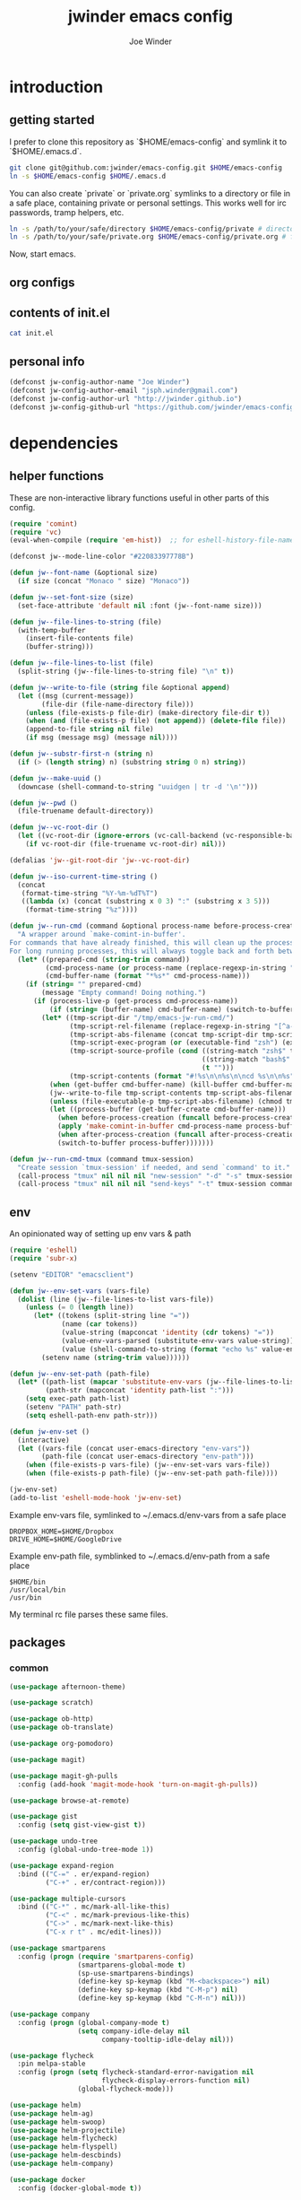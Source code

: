 * introduction
** getting started

I prefer to clone this repository as `$HOME/emacs-config` and symlink it to `$HOME/.emacs.d`.
#+BEGIN_SRC sh :tangle no
git clone git@github.com:jwinder/emacs-config.git $HOME/emacs-config
ln -s $HOME/emacs-config $HOME/.emacs.d
#+END_SRC

You can also create `private` or `private.org` symlinks to a directory or file in a safe place, containing private or personal settings. This works well for irc passwords, tramp helpers, etc.
#+BEGIN_SRC sh :tangle no
ln -s /path/to/your/safe/directory $HOME/emacs-config/private # directory of elisp files
ln -s /path/to/your/safe/private.org $HOME/emacs-config/private.org # file containing elisp segments
#+END_SRC

Now, start emacs.
** org configs

#+TITLE: jwinder emacs config

#+AUTHOR: Joe Winder
#+EMAIL: jsph.winder@gmail.com

#+LANGUAGE: en

#+SEQ_TODO: todo doing | done cancelled

** contents of init.el

#+BEGIN_SRC sh :tangle no :results code
cat init.el
#+END_SRC

** personal info

#+BEGIN_SRC emacs-lisp
(defconst jw-config-author-name "Joe Winder")
(defconst jw-config-author-email "jsph.winder@gmail.com")
(defconst jw-config-author-url "http://jwinder.github.io")
(defconst jw-config-github-url "https://github.com/jwinder/emacs-config")
#+END_SRC

* dependencies
** helper functions

These are non-interactive library functions useful in other parts of this config.
#+BEGIN_SRC emacs-lisp
(require 'comint)
(require 'vc)
(eval-when-compile (require 'em-hist))  ;; for eshell-history-file-name

(defconst jw--mode-line-color "#22083397778B")

(defun jw--font-name (&optional size)
  (if size (concat "Monaco " size) "Monaco"))

(defun jw--set-font-size (size)
  (set-face-attribute 'default nil :font (jw--font-name size)))

(defun jw--file-lines-to-string (file)
  (with-temp-buffer
    (insert-file-contents file)
    (buffer-string)))

(defun jw--file-lines-to-list (file)
  (split-string (jw--file-lines-to-string file) "\n" t))

(defun jw--write-to-file (string file &optional append)
  (let ((msg (current-message))
        (file-dir (file-name-directory file)))
    (unless (file-exists-p file-dir) (make-directory file-dir t))
    (when (and (file-exists-p file) (not append)) (delete-file file))
    (append-to-file string nil file)
    (if msg (message msg) (message nil))))

(defun jw--substr-first-n (string n)
  (if (> (length string) n) (substring string 0 n) string))

(defun jw--make-uuid ()
  (downcase (shell-command-to-string "uuidgen | tr -d '\n'")))

(defun jw--pwd ()
  (file-truename default-directory))

(defun jw--vc-root-dir ()
  (let ((vc-root-dir (ignore-errors (vc-call-backend (vc-responsible-backend (jw--pwd)) 'root (jw--pwd)))))
    (if vc-root-dir (file-truename vc-root-dir) nil)))

(defalias 'jw--git-root-dir 'jw--vc-root-dir)

(defun jw--iso-current-time-string ()
  (concat
   (format-time-string "%Y-%m-%dT%T")
   ((lambda (x) (concat (substring x 0 3) ":" (substring x 3 5)))
    (format-time-string "%z"))))

(defun jw--run-cmd (command &optional process-name before-process-creation after-process-creation)
  "A wrapper around `make-comint-in-buffer'.
For commands that have already finished, this will clean up the process buffer and re-run the command.
For long running processes, this will always toggle back and forth between the process buffer and the other buffer as long as the process is alive."
  (let* ((prepared-cmd (string-trim command))
         (cmd-process-name (or process-name (replace-regexp-in-string "[ \t\n\r]+" " " (jw--substr-first-n prepared-cmd 100))))
         (cmd-buffer-name (format "*%s*" cmd-process-name)))
    (if (string= "" prepared-cmd)
        (message "Empty command! Doing nothing.")
      (if (process-live-p (get-process cmd-process-name))
          (if (string= (buffer-name) cmd-buffer-name) (switch-to-buffer (other-buffer)) (switch-to-buffer cmd-buffer-name))
        (let* ((tmp-script-dir "/tmp/emacs-jw-run-cmd/")
               (tmp-script-rel-filename (replace-regexp-in-string "[^a-zA-Z0-9]+" "-" cmd-process-name))
               (tmp-script-abs-filename (concat tmp-script-dir tmp-script-rel-filename))
               (tmp-script-exec-program (or (executable-find "zsh") (executable-find "bash") (executable-find "sh")))
               (tmp-script-source-profile (cond ((string-match "zsh$" tmp-script-exec-program) "source $HOME/.zshrc")
                                                ((string-match "bash$" tmp-script-exec-program) "source $HOME/.bashrc")
                                                (t "")))
               (tmp-script-contents (format "#!%s\n\n%s\n\ncd %s\n\n%s" tmp-script-exec-program tmp-script-source-profile (jw--pwd) prepared-cmd)))
          (when (get-buffer cmd-buffer-name) (kill-buffer cmd-buffer-name))
          (jw--write-to-file tmp-script-contents tmp-script-abs-filename)
          (unless (file-executable-p tmp-script-abs-filename) (chmod tmp-script-abs-filename #o744))
          (let ((process-buffer (get-buffer-create cmd-buffer-name)))
            (when before-process-creation (funcall before-process-creation))
            (apply 'make-comint-in-buffer cmd-process-name process-buffer tmp-script-abs-filename nil nil)
            (when after-process-creation (funcall after-process-creation))
            (switch-to-buffer process-buffer)))))))

(defun jw--run-cmd-tmux (command tmux-session)
  "Create session `tmux-session' if needed, and send `command' to it."
  (call-process "tmux" nil nil nil "new-session" "-d" "-s" tmux-session) ;; this does nothing if the session already exists
  (call-process "tmux" nil nil nil "send-keys" "-t" tmux-session command "C-m"))
#+END_SRC

** env

An opinionated way of setting up env vars & path
#+BEGIN_SRC emacs-lisp
(require 'eshell)
(require 'subr-x)

(setenv "EDITOR" "emacsclient")

(defun jw--env-set-vars (vars-file)
  (dolist (line (jw--file-lines-to-list vars-file))
    (unless (= 0 (length line))
      (let* ((tokens (split-string line "="))
             (name (car tokens))
             (value-string (mapconcat 'identity (cdr tokens) "="))
             (value-env-vars-parsed (substitute-env-vars value-string)) ;; parse lines containing env vars
             (value (shell-command-to-string (format "echo %s" value-env-vars-parsed)))) ;; parse shell commands in lines
        (setenv name (string-trim value))))))

(defun jw--env-set-path (path-file)
  (let* ((path-list (mapcar 'substitute-env-vars (jw--file-lines-to-list path-file)))
         (path-str (mapconcat 'identity path-list ":")))
    (setq exec-path path-list)
    (setenv "PATH" path-str)
    (setq eshell-path-env path-str)))

(defun jw-env-set ()
  (interactive)
  (let ((vars-file (concat user-emacs-directory "env-vars"))
        (path-file (concat user-emacs-directory "env-path")))
    (when (file-exists-p vars-file) (jw--env-set-vars vars-file))
    (when (file-exists-p path-file) (jw--env-set-path path-file))))

(jw-env-set)
(add-to-list 'eshell-mode-hook 'jw-env-set)
#+END_SRC

Example env-vars file, symlinked to ~/.emacs.d/env-vars from a safe place
#+BEGIN_EXAMPLE
DROPBOX_HOME=$HOME/Dropbox
DRIVE_HOME=$HOME/GoogleDrive
#+END_EXAMPLE

Example env-path file, symblinked to ~/.emacs.d/env-path from a safe place
#+BEGIN_EXAMPLE
$HOME/bin
/usr/local/bin
/usr/bin
#+END_EXAMPLE


My terminal rc file parses these same files.

** packages
*** common

#+BEGIN_SRC emacs-lisp
(use-package afternoon-theme)

(use-package scratch)

(use-package ob-http)
(use-package ob-translate)

(use-package org-pomodoro)

(use-package magit)

(use-package magit-gh-pulls
  :config (add-hook 'magit-mode-hook 'turn-on-magit-gh-pulls))

(use-package browse-at-remote)

(use-package gist
  :config (setq gist-view-gist t))

(use-package undo-tree
  :config (global-undo-tree-mode 1))

(use-package expand-region
  :bind (("C-=" . er/expand-region)
         ("C-+" . er/contract-region)))

(use-package multiple-cursors
  :bind (("C-*" . mc/mark-all-like-this)
         ("C-<" . mc/mark-previous-like-this)
         ("C->" . mc/mark-next-like-this)
         ("C-x r t" . mc/edit-lines)))

(use-package smartparens
  :config (progn (require 'smartparens-config)
                 (smartparens-global-mode t)
                 (sp-use-smartparens-bindings)
                 (define-key sp-keymap (kbd "M-<backspace>") nil)
                 (define-key sp-keymap (kbd "C-M-p") nil)
                 (define-key sp-keymap (kbd "C-M-n") nil)))

(use-package company
  :config (progn (global-company-mode t)
                 (setq company-idle-delay nil
                       company-tooltip-idle-delay nil)))

(use-package flycheck
  :pin melpa-stable
  :config (progn (setq flycheck-standard-error-navigation nil
                       flycheck-display-errors-function nil)
                 (global-flycheck-mode)))

(use-package helm)
(use-package helm-ag)
(use-package helm-swoop)
(use-package helm-projectile)
(use-package helm-flycheck)
(use-package helm-flyspell)
(use-package helm-descbinds)
(use-package helm-company)

(use-package docker
  :config (docker-global-mode t))
#+END_SRC

*** languages

#+BEGIN_SRC emacs-lisp
(use-package yaml-mode)

(use-package markdown-mode)

(use-package dockerfile-mode)

(use-package scala-mode
  :mode (("\\.scala$" . scala-mode)
         ("\\.sbt$" . scala-mode))
  :config (progn (setq scala-indent:align-forms t
                       scala-indent:align-parameters t)))

(use-package sbt-mode)

(use-package ensime
  :pin melpa-stable
  :config (progn (setq ensime-use-helm t)
                 (add-hook 'scala-mode-hook 'ensime-scala-mode-hook)
                 (advice-add 'ensime-sbt-test-dwim
                             :around '(lambda (original-function &rest args)
                                        (let* ((original-command (car args))
                                               (only-zzz-str (if current-prefix-arg " -- ex zzz " ""))
                                               (command (concat original-command only-zzz-str)))
                                          (apply original-function (cons command (cdr args))))))))

(use-package ruby-mode
  :mode (("Gemfile$" . ruby-mode)
         ("Rakefile$" . ruby-mode)
         ("Vagrantfile$" . ruby-mode)
         ("Berksfile$" . ruby-mode)))

(use-package inf-ruby)

(use-package go-mode
  :config (add-hook 'before-save-hook 'gofmt-before-save))

(use-package haskell-mode
  :config (add-hook 'haskell-mode-hook 'turn-on-haskell-indent))

(use-package coffee-mode
  :config (setq coffee-tab-width 2))

(use-package terraform-mode
  :mode ("\\.tfstate$" . js-mode))

(use-package protobuf-mode)

(use-package groovy-mode
  :mode ("Jenkinsfile$" . groovy-mode))

(use-package markdown-mode
  :mode (("\\.md$" . gfm-mode)
         ("\\.markdown$" . gfm-mode)))
#+END_SRC

* customization
** style

#+BEGIN_SRC emacs-lisp
(tool-bar-mode -1)
(menu-bar-mode -1)
(scroll-bar-mode -1)

(load-theme 'afternoon t)
(set-cursor-color "dark grey")
(set-background-color "black")
(set-face-background 'fringe nil)

(jw--set-font-size "14")

(set-face-attribute 'mode-line nil :font (jw--font-name "14") :background jw--mode-line-color :foreground "#7db5d6" :box '(:style released-button))
(set-face-attribute 'mode-line-inactive nil :background "#263238" :foreground "gray" :box '(:style released-button))
(set-face-attribute 'mode-line-buffer-id nil :foreground "white")
(set-face-attribute 'mode-line-highlight nil :foreground "#7db5d6")
(set-face-attribute 'header-line nil :background "#005858" :foreground "white")

(setq-default mode-line-format '(" ✔ " mode-line-buffer-identification " " mode-line-misc-info))

(custom-set-faces '(eshell-prompt ((nil (:foreground "#d68f7d")))))

(setq inhibit-startup-message t
      initial-scratch-message ""
      initial-major-mode 'org-mode)

(add-hook 'minibuffer-setup-hook '(lambda ()
                                    (set (make-local-variable 'face-remapping-alist) '((default :height 1.3)))))
#+END_SRC

** settings

#+BEGIN_SRC emacs-lisp
(setq custom-file (concat user-emacs-directory "custom.el"))
(load custom-file 'noerror)

(ansi-color-for-comint-mode-on)

(fset 'yes-or-no-p 'y-or-n-p)

(setq create-lockfiles nil)

(setq save-silently t)

(setq suggest-key-bindings nil)

(setq kill-whole-line t)

(global-auto-revert-mode 1)

(setq global-auto-revert-non-file-buffers t
      auto-revert-verbose nil)

(setq-default indent-tabs-mode nil)

(setq tab-width 2)

(delete-selection-mode t)

(winner-mode t)

(global-subword-mode t)

(setq default-major-mode 'text-mode)

(put 'dired-find-alternate-file 'disabled nil)

(setq wdired-allow-to-change-permissions 'advanced)

(setq dired-listing-switches "-alh")

(add-hook 'after-save-hook 'executable-make-buffer-file-executable-if-script-p)

(add-hook 'before-save-hook 'delete-trailing-whitespace)

(add-hook 'next-error-hook 'delete-other-windows)

(setq uniquify-buffer-name-style 'forward)

(setq ring-bell-function 'ignore)

(setq enable-recursive-minibuffers t)

(add-to-list 'auto-mode-alist '("\\.scss$" . css-mode))

(add-hook 'text-mode-hook 'flyspell-mode)

(add-hook 'prog-mode-hook 'hs-minor-mode)

(setq ediff-window-setup-function 'ediff-setup-windows-plain)

(put 'narrow-to-region 'disabled nil)

(setq user-auto-save-directory (concat user-emacs-directory "auto-saves/"))
(unless (file-exists-p user-auto-save-directory) (make-directory user-auto-save-directory)) ;; auto-save won't create directories
(setq auto-save-file-name-transforms `((".*" ,user-auto-save-directory t)))

(setq undo-tree-auto-save-history t)

(add-to-list 'undo-tree-history-directory-alist `("" . ,(concat user-emacs-directory "undo-tree")))

(setq user-backup-directory (concat user-emacs-directory "backups/"))
(unless (file-exists-p user-backup-directory) (make-directory user-backup-directory))

(setq version-control t
      vc-make-backup-files t
      kept-new-versions 10
      kept-old-versions 0
      backup-by-copying t ;; deep copy of symlinks
      delete-old-versions t)

(setq backup-directory-alist `(("." . ,user-backup-directory)))

(when (eq system-type 'gnu/linux)
  (setq interprogram-paste-function 'x-cut-buffer-or-selection-value
        browse-url-browser-function 'browse-url-generic
        browse-url-generic-program "google-chrome"
        ack-executable "ack-grep"))

(when (eq system-type 'darwin)
  (setq ns-command-modifier 'meta
        interprogram-paste-function 'x-selection-value
        browse-url-browser-function 'browse-url-default-macosx-browser
        ispell-program-name "aspell"))
#+END_SRC

** functions
*** common

#+BEGIN_SRC emacs-lisp
(defalias 'qrr 'query-replace-regexp)
(defalias 'filter-lines 'keep-lines)
(defalias 'filter-out-lines 'flush-lines)
(defalias 'elisp-shell 'ielm)

(defun font-size-big ()
  (interactive)
  (jw--set-font-size "18"))

(defun font-size-normal ()
  (interactive)
  (jw--set-font-size "14"))

(defun eshell-cd-vc-root-dir-or-pwd-otherwise-other-buffer ()
  (interactive)
  (if (eq major-mode 'eshell-mode)
      (switch-to-buffer (other-buffer))
    (let ((current-pwd (or (jw--vc-root-dir) (jw--pwd))))
      (eshell)
      (eshell-kill-input)
      (goto-char (point-max))
      (unless (string= current-pwd (jw--pwd))
        (insert (format "cd '%s'" current-pwd))
        (eshell-send-input)))))

(defun kill-region-or-line ()
  (interactive)
  (if (region-active-p)
      (kill-region (mark) (point))
    (progn (beginning-of-line) (kill-line))))

(defun kill-ring-save-region-or-line ()
  (interactive)
  (if (region-active-p)
      (kill-ring-save (mark) (point))
    (kill-ring-save (line-beginning-position) (line-end-position))))

(defun date (&optional arg)
"Display date.
With default prefix arg (e.g. C-u M-x date), display calendar around current date.
With prefix arg of 4 (e.g. C-u 4 M-x date), prompt for year/month for calendar display."
  (interactive "P")
  (if arg
      (calendar (if (equal arg 4) arg nil))
    (message (current-time-string))))

(defun iso-date ()
  (interactive)
  (message (jw--iso-current-time-string)))

(defun insert-iso-date ()
  (interactive)
  (insert (jw--iso-current-time-string)))

(defun weather ()
  (interactive)
  (cmd "weather"))

(defun scratch-buffer ()
  (interactive)
  (let ((scratch-buffer (get-buffer-create "*scratch*")))
    (switch-to-buffer scratch-buffer)
    (org-mode)))

(defalias 'notepad 'scratch-buffer)

(defun toggle-scratch-buffer ()
  (interactive)
  (if (string= (buffer-name) "*scratch*")
      (switch-to-buffer (other-buffer))
    (scratch-buffer)))

(defun ping-google ()
  (interactive)
  (ping "google.com"))

(defun uuid ()
  (interactive)
  (insert (jw--make-uuid)))

(defun json-prettify ()
  (interactive)
  (if (region-active-p)
      (json-pretty-print (region-beginning) (region-end))
    (json-pretty-print-buffer)))

(defun cmd (command)
  (interactive "sCommand: ")
  (jw--run-cmd command))

(defun cmd-tmux (command &optional tmux-session)
  (interactive "sCommand: ")
  (let ((ts (or tmux-session "emacs")))
    (jw--run-cmd-tmux command ts)
    (message "Sent to tmux session: %s" ts)))

(defun cmd-dwim (arg &optional command)
  "Shell command dwim.

M-x `cmd-dwim' will run an async shell command in a new buffer.
C-u M-x `cmd-dwim' will run a shell command and print the response in the echo area.
C-u 4 M-x `cmd-dwim' will run a shell command and insert the response at point.
C-u 8 M-x `cmd-dwim' will send a shell command to the default tmux session using `cmd-tmux'.

Interactively, if a region is selected, the region will be used as the shell command.
Otherwise, the shell command is read from prompt."
  (interactive "P")
  (let ((prepared-cmd (or command (if (region-active-p)
                                      (buffer-substring-no-properties (region-beginning) (region-end))
                                    (read-shell-command "Command: ")))))
    (if arg
        (case arg
          (4 (insert (shell-command-to-string prepared-cmd)))
          (8 (cmd-tmux prepared-cmd))
          (t (message (string-trim (shell-command-to-string prepared-cmd)))))
      (cmd prepared-cmd))))

(defun toggle-window-split ()
  (interactive)
  (if (= (count-windows) 2)
      (let* ((this-win-buffer (window-buffer))
             (next-win-buffer (window-buffer (next-window)))
             (this-win-edges (window-edges (selected-window)))
             (next-win-edges (window-edges (next-window)))
             (this-win-2nd (not (and (<= (car this-win-edges)
                                         (car next-win-edges))
                                     (<= (cadr this-win-edges)
                                         (cadr next-win-edges)))))
             (splitter
              (if (= (car this-win-edges)
                     (car (window-edges (next-window))))
                  'split-window-horizontally
                'split-window-vertically)))
        (delete-other-windows)
        (let ((first-win (selected-window)))
          (funcall splitter)
          (if this-win-2nd (other-window 1))
          (set-window-buffer (selected-window) this-win-buffer)
          (set-window-buffer (next-window) next-win-buffer)
          (select-window first-win)
          (if this-win-2nd (other-window 1))))))

(defun beginning-of-line-or-indentation ()
  (interactive)
  (let ((previous-point (point)))
    (back-to-indentation)
    (if (equal previous-point (point))
        (beginning-of-line))))

(defun comment-dwim-region-or-line-or-end-of-line (&optional arg)
  (interactive "*P")
  (if (region-active-p)
      (comment-dwim arg)
    (if arg ;; utilize prefix argument to append comment to line instead of comment entire line
        (comment-dwim nil)
      (comment-or-uncomment-region (line-beginning-position) (line-end-position)))))

(defun open-line-next ()
  (interactive)
  (end-of-line)
  (open-line 1)
  (next-line 1)
  (indent-according-to-mode))

(defun open-line-previous ()
  (interactive)
  (beginning-of-line)
  (open-line 1)
  (indent-according-to-mode))

(defun newline-and-open-line-previous ()
  (interactive)
  (newline-and-indent)
  (open-line-previous))

(defun kill-matching-buffers-silently (pattern)
  (interactive "sKill buffers matching: ")
  (dolist (buffer (buffer-list))
    (when (string-match pattern (buffer-name buffer))
      (kill-buffer buffer))))

(defalias 'toggle-fullscreen 'toggle-frame-fullscreen)

(defun fullscreen ()
  (interactive)
  (unless (frame-parameter (selected-frame) 'fullscreen)
    (toggle-frame-fullscreen)))

(defun fullscreen-off ()
  (interactive)
  (when (frame-parameter (selected-frame) 'fullscreen)
    (toggle-frame-fullscreen)))

(defun unbind-variable (name)
  (interactive "SVariable name: ")
  (makunbound name))

(defun unbind-function (name)
  (interactive "SFunction name: ")
  (fmakunbound name))
#+END_SRC

*** contact

#+BEGIN_SRC emacs-lisp
(defun config-insert-author ()
  (interactive)
  (insert jw-config-author-name))

(defun config-goto-homepage ()
  (interactive)
  (browse-url jw-config-author-url))

(defun config-goto-github ()
  (interactive)
  (browse-url jw-config-github-url))
#+END_SRC

*** emacs

#+BEGIN_SRC emacs-lisp
(defun emacs-config ()
  (interactive)
  (find-file (concat user-emacs-directory "emacs.org")))

(defun emacs-private-config ()
  (interactive)
  (find-file (concat user-emacs-directory "private.org")))

(defun emacs-configs-toggle (arg)
  (interactive "P")
  (if arg
      (if (string= (buffer-name) "private.org") (switch-to-buffer (other-buffer)) (emacs-private-config))
    (if (string= (buffer-name) "emacs.org") (switch-to-buffer (other-buffer)) (emacs-config))))

(defun emacs-reload-config ()
  (interactive)
  (load-file (concat user-emacs-directory "init.el")))

(defun emacs-archive-packages-and-reload-config ()
  (interactive)
  (emacs-archive-packages)
  (emacs-reload-config))

(defun emacs-archive-packages-and-die ()
  (interactive)
  (emacs-archive-packages)
  (save-buffers-kill-terminal))

(defun emacs-archive-packages ()
  (when (file-exists-p package-user-dir)
    (let ((archive-dir (format "/tmp/emacs-elpa--%s" (jw--iso-current-time-string))))
      (copy-directory package-user-dir archive-dir)
      (delete-directory package-user-dir t))))
#+END_SRC

*** random

#+BEGIN_SRC emacs-lisp
(defun exercism-fetch-all ()
  (interactive)
  (shell-command "exercism fetch"))

(defun exercism-submit-this-file ()
  (interactive)
  (shell-command (format "exercism submit %s" (buffer-file-name))))
#+END_SRC

** key bindings

#+BEGIN_SRC emacs-lisp
(global-unset-key (kbd "C-z"))
(global-unset-key (kbd "C-x C-z"))

(global-set-key (kbd "M-!") 'cmd-dwim)
(global-set-key (kbd "M-&") 'cmd-dwim)

(global-set-key (kbd "C-c M-e") 'eshell-cd-vc-root-dir-or-pwd-otherwise-other-buffer)

(global-set-key (kbd "C-s") 'isearch-forward-regexp)
(global-set-key (kbd "C-r") 'isearch-backward-regexp)

(global-set-key (kbd "C-M-g") 'goto-line)

(global-set-key (kbd "C-M-9") 'winner-undo)
(global-set-key (kbd "C-M-0") 'winner-redo)

(global-set-key (kbd "C-x 9") 'toggle-window-split)
(global-set-key (kbd "C-x p f") 'pop-to-buffer)

(global-set-key (kbd "C-w") 'kill-region-or-line)
(global-set-key (kbd "M-w") 'kill-ring-save-region-or-line)

(global-set-key (kbd "C-a") 'beginning-of-line-or-indentation)
(global-set-key (kbd "C-o") 'open-line-previous)
(global-set-key (kbd "C-j") 'newline-and-open-line-previous)

(global-set-key (kbd "M-;") 'comment-dwim-region-or-line-or-end-of-line)

(global-set-key (kbd "C-c M-t") 'transpose-lines)
#+END_SRC

hijack C-x m as prefix key for personal bindings
#+BEGIN_SRC emacs-lisp
(setq jw-keymap (make-sparse-keymap))

(global-set-key (kbd "C-x m") jw-keymap)
(global-set-key (kbd "C-c m") jw-keymap)

(define-key jw-keymap "q" 'emacs-configs-toggle)

(define-key jw-keymap "d" 'date)
(define-key jw-keymap "w" 'weather)

(define-key jw-keymap (kbd "RET") 'toggle-frame-fullscreen)

(define-key jw-keymap "i" 'toggle-scratch-buffer)
#+END_SRC

** helm

#+BEGIN_SRC emacs-lisp
(require 'helm)
(require 'helm-config)
(require 'helm-dabbrev)
(require 'helm-swoop)

(setq helm-split-window-in-side-p t
      helm-ff-search-library-in-sexp t
      helm-scroll-amount 8
      helm-buffer-max-length nil
      helm-ff-file-name-history-use-recentf t
      helm-quick-update t
      helm-move-to-line-cycle-in-source nil)

(setq helm-buffers-fuzzy-matching t
      helm-M-x-fuzzy-match t
      helm-recentf-fuzzy-match t
      helm-semantic-fuzzy-match t
      helm-imenu-fuzzy-match t
      helm-locate-fuzzy-match t)

(setq helm-ag-base-command "pt -i -e --nocolor --nogroup")

(setq helm-ag-insert-at-point 'symbol)

(setq projectile-completion-system 'helm
      projectile-mode-line "") ;; this slowed tramp down sometimes

(global-set-key (kbd "C-c h") 'helm-command-prefix)
(global-unset-key (kbd "C-x c"))

(define-key helm-command-map (kbd "h") 'helm-descbinds)

(define-key helm-command-map (kbd "s") 'helm-google-suggest)
(define-key helm-command-map (kbd "w") 'helm-wikipedia-suggest)

(global-set-key (kbd "C-x C-b") 'helm-buffers-list)
(global-set-key (kbd "C-x C-f") 'helm-find-files)
(global-set-key (kbd "M-x") 'helm-M-x)
(global-set-key (kbd "M-y") 'helm-show-kill-ring)
(global-set-key (kbd "M-s C-s") 'helm-ag)
(global-set-key (kbd "M-s o") 'helm-occur)
(global-set-key (kbd "M-s s") 'helm-swoop)
(global-set-key (kbd "M-s i") 'helm-semantic-or-imenu)
(global-set-key (kbd "M-/") 'helm-dabbrev)
(global-set-key (kbd "C-h a") 'helm-apropos)
(global-set-key (kbd "C-M-/") 'helm-company)
(global-set-key (kbd "C-h b") 'helm-descbinds)

(defalias 'kill-ring-show 'helm-show-kill-ring)
(defalias 'list-colors-display 'helm-colors)
(defalias 'proced 'helm-top)

(set-face-attribute 'helm-source-header nil :height 1.0 :weight 'normal :family (jw--font-name) :box '(:style released-button))
(set-face-attribute 'helm-candidate-number nil :background jw--mode-line-color :foreground "goldenrod")
(set-face-attribute 'helm-swoop-target-line-face nil :background "goldenrod")

(require 'company)
(custom-set-faces ;; give company dropdown helm colors
 `(company-tooltip ((t (:background ,jw--mode-line-color))))
 `(company-scrollbar-bg ((t (:background "black"))))
 `(company-scrollbar-fg ((t (:background "#005858"))))
 `(company-tooltip-selection ((t (:inherit 'helm-selection))))
 `(company-tooltip-common ((t (:inherit 'helm-match))))
 `(company-tooltip-common-selection ((t (:inherit 'helm-match))))
 `(company-tooltip-annotation ((t (:inherit 'helm-bookmark-file))))
 `(company-preview-common ((t :inherit 'company-echo)))
 `(company-echo-common ((t :inherit 'company-echo)))
 `(company-template-field ((t :inherit 'helm-match-item))))

(add-hook 'eshell-mode-hook
          '(lambda ()
             (define-key eshell-mode-map [remap eshell-pcomplete] 'helm-esh-pcomplete)
             (define-key eshell-mode-map (kbd "M-p") 'helm-eshell-history)))

(add-hook 'projectile-mode-hook
          '(lambda ()
             (setq projectile-switch-project-action 'helm-projectile)))

(add-hook 'flycheck-mode-hook
          '(lambda ()
             (define-key flycheck-mode-map (kbd "C-c ! l") 'helm-flycheck)))

(add-hook 'flyspell-mode-hook
          '(lambda ()
             (define-key flyspell-mode-map (kbd "C-M-i") 'helm-flyspell-correct))) ;; also works with M-<tab>

(helm-mode 1)
(helm-autoresize-mode 1)

(projectile-global-mode)
(helm-projectile-on)

(add-to-list 'helm-dabbrev-major-mode-assoc '(scala-mode . sbt-mode))

#+END_SRC

** rcirc

#+BEGIN_SRC emacs-lisp
(require 'rcirc)

(setq rcirc-notify-message "%s: %s"
      rcirc-buffer-maximum-lines 2000)

(add-to-list 'rcirc-omit-responses "MODE")

(custom-set-faces
 '(rcirc-my-nick ((t (:foreground "#00ffff"))))
 '(rcirc-other-nick ((t (:foreground "#90ee90"))))
 '(rcirc-server ((t (:foreground "#a2b5cd"))))
 '(rcirc-server-prefix ((t (:foreground "#00bfff"))))
 '(rcirc-timestamp ((t (:foreground "#7d7d7d"))))
 '(rcirc-nick-in-message ((t (:foreground "#00ffff"))))
 '(rcirc-prompt ((t (:foreground "#00bfff"))))
 '(rcirc-keyword ((t :foreground "#00ffff")))
 '(rcirc-nick-in-message-full-line ((t ())))
 '(rcirc-track-nick ((t (:foreground "#00ffff"))))
 '(rcirc-track-keyword ((t (:foreground "#00ffff")))))

(add-hook 'rcirc-mode-hook
          '(lambda ()
             (turn-on-flyspell)
             (rcirc-track-minor-mode t)
             (rcirc-omit-mode)
             (cd (getenv "HOME"))))

;; make rcirc buffers span the width of the frame
(add-hook 'window-configuration-change-hook
          '(lambda () (setq rcirc-fill-column (- (window-width) 2))))
#+END_SRC

here are some useful rcirc configs to set in the safe `private` location
#+BEGIN_SRC emacs-lisp :tangle no
(setq rcirc-default-nick "nick"
      rcirc-default-user-name "username"
      rcirc-default-full-name "full name"
      rcirc-keywords '("nick1" "nick2")
      rcirc-server-alist '(("irc.freenode.net"
                            :port 6697
                            :encryption tls
                            :user-name "freenode username"
                            :password "free node pass"
                            :channels ("##doctorwho"))))
#+END_SRC

** magit

#+BEGIN_SRC emacs-lisp
(require 'magit)
(require 'subr-x)
(require 'magit-gh-pulls)

(global-set-key (kbd "M-g") 'magit-status)
(global-magit-file-mode t)

(defun magit-x-undo ()
  (interactive)
  (magit-run-git "undo"))

(defun magit-x-repl ()
  (interactive)
  (async-shell-command "git repl" "*git repl*"))

(defun magit-x-obliterate ()
  (interactive)
  (let* ((file (magit-read-tracked-file "File to obliterate"))
         (obliterate (format "obliterate %s" file)))
    (magit-git-command obliterate (magit-toplevel))))

(defun magit-x-swoosh ()
  "This is a local script I use to prune remotes and clean up local and remote branches."
  (interactive)
  (async-shell-command "git swoosh" "*git swoosh*"))

(defun magit-x-zap ()
  "This is a local script I use to safely fetch, merge and cleanup of local branches."
  (interactive)
  (async-shell-command "git zap" "*git zap*"))

(defun github-browse ()
  (interactive)
  (shell-command "hub browse"))

(defun github-issues ()
  (interactive)
  (shell-command "hub browse -- issues"))

(defun github-pulls ()
  (interactive)
  (shell-command "hub browse -- pulls"))

(defun github-compare ()
  (interactive)
  (shell-command "hub browse -- compare"))

(defalias 'git-browse-file 'browse-at-remote)
(defalias 'github-browse-file 'browse-at-remote)

(magit-define-popup magit-git-extras-popup
  "Popup console for git-extras commands."
  'magit-commands
  :actions '((?b "Browse at remote" git-browse-file)
             (?g "Github" magit-github-popup)
             (?p "Github pulls" magit-gh-pulls-popup)
             (?r "Repl" magit-x-repl)
             (?U "Undo commit" magit-x-undo)
             (?S "Swoosh repo" magit-x-swoosh)
             (?Z "Zap repo" magit-x-zap)
             (?D "Obliterate file" magit-x-obliterate)))

(magit-define-popup magit-github-popup
  "Popup console for github hub commands."
  'magit-commands
  :actions '((?g "Browse repository" github-browse)
             (?i "Browse issues" github-issues)
             (?p "Browse pulls" github-pulls)
             (?c "Compare" github-compare)))

(magit-define-popup-action 'magit-dispatch-popup ?x "Extras" 'magit-git-extras-popup)
#+END_SRC

** org

#+BEGIN_SRC emacs-lisp
(require 'org-pomodoro)

(defun todo ()
  (interactive)
  (if (boundp 'jw-org-todo-file)
      (progn (find-file jw-org-todo-file)
             (cd (getenv "HOME")))
    (message "Please set `jw-org-todo-file' to your todo org file location!")))

(defun toggle-todo ()
  (interactive)
  (if (boundp 'jw-org-todo-file)
      (if (string= (buffer-name) (file-name-nondirectory jw-org-todo-file))
          (switch-to-buffer (other-buffer))
        (todo))
    (message "Please set `jw-org-todo-file' to your todo org file location!")))

(defun org-feed-update-all-or-one (arg)
  "When called with a prefix argument, interactively call `org-feed-update'. Otherwise call `org-feed-update-all'."
  (interactive "P")
  (if arg
      (call-interactively 'org-feed-update)
    (org-feed-update-all)))

(define-key jw-keymap "o" 'toggle-todo)
(define-key jw-keymap "a" 'org-agenda)
(define-key jw-keymap "c" 'org-capture)
(define-key jw-keymap (kbd "<tab>") 'org-pomodoro)

(add-hook 'org-mode-hook '(lambda ()
                            (local-set-key (kbd "C-c <") 'org-time-stamp)
                            (local-set-key (kbd "C-c .") 'org-time-stamp-inactive)
                            (local-set-key [remap org-feed-update-all] 'org-feed-update-all-or-one))) ;; C-c C-x g

(add-to-list 'org-structure-template-alist '("n" "#+NAME: ?"))
(add-to-list 'org-structure-template-alist '("h" "#+HEADER: ?"))
(add-to-list 'org-structure-template-alist '("p" "#+PROPERTY: ?"))
(add-to-list 'org-structure-template-alist '("S" "#+BEGIN_SRC ?\n\n#+END_SRC"))

(add-to-list 'org-latex-packages-alist '("" "physics"))
(setq org-latex-remove-logfiles nil) ;; evaluating latex blocks was causing errors because ox-latex couldn't find the logfiles

(setq org-use-speed-commands t
      org-enforce-todo-dependencies t
      org-enforce-todo-checkbox-dependencies t
      org-return-follows-link t
      org-hide-leading-stars t
      org-clock-clocked-in-display 'mode-line
      org-refile-targets '((org-agenda-files :maxlevel . 10))
      org-refile-use-outline-path t
      org-refile-allow-creating-parent-nodes '(confirm)
      org-tags-column -100
      org-src-preserve-indentation t
      org-src-window-setup 'current-window
      org-cycle-open-archived-trees t
      org-hide-block-startup t)

(setq org--possible-todo-todo-states '("todo" "incoming" "captured" "unread")
      org--possible-blocked-todo-states '("blocked" "halted" "stalled" "paused")
      org--possible-doing-todo-states '("doing" "going")
      org--possible-delegated-todo-states '("delegated" "assigned" "pr")
      org--possible-done-todo-states '("done" "cancelled" "canceled" "finished" "boom" "read"))

(defun org--make-single-todo-face-entry (state color)
  `(,state :background ,color :foreground white :box (:style released-button)))

(defun org--make-todo-face-entries (state color)
  `(,(org--make-single-todo-face-entry state color)
    ,(org--make-single-todo-face-entry (upcase state) color)
    ,(org--make-single-todo-face-entry (capitalize state) color)))

(defun org--make-red-face-entries (state) (org--make-todo-face-entries state "DarkRed"))
(defun org--make-blue-face-entries (state) (org--make-todo-face-entries state "DeepSkyBlue4"))
(defun org--make-green-face-entries (state) (org--make-todo-face-entries state "DarkGreen"))

(setq org-todo-keyword-faces
      (apply #'append (append (mapcar 'org--make-red-face-entries org--possible-todo-todo-states)
                              (mapcar 'org--make-red-face-entries org--possible-blocked-todo-states)
                              (mapcar 'org--make-blue-face-entries org--possible-doing-todo-states)
                              (mapcar 'org--make-blue-face-entries org--possible-delegated-todo-states)
                              (mapcar 'org--make-green-face-entries org--possible-done-todo-states))))

(setq org-pomodoro-format "Pomodoro %s"
      org-pomodoro-short-break-format "Short Break %s"
      org-pomodoro-long-break-format "Long Break %s"
      org-pomodoro-ask-upon-killing nil
      org-pomodoro-short-break-sound-p nil
      org-pomodoro-long-break-sound-p nil)

(custom-set-faces '(org-pomodoro-mode-line ((nil (:foreground "#2aa198")))))

(add-hook 'org-mode-hook '(lambda () (text-scale-set 2)))

(setq org-confirm-babel-evaluate nil)

(org-babel-do-load-languages 'org-babel-load-languages
                             '((emacs-lisp . t)
                               (http . t)
                               (translate . t)
                               (awk . t)
                               (calc . t)
                               (C . t)
                               (dot . t)
                               (R . t)
                               (haskell . t)
                               (java . t)
                               (js . t)
                               (latex . t)
                               (lisp . t)
                               (makefile . t)
                               (matlab . t)
                               (org . t)
                               (perl . t)
                               (plantuml . t)
                               (python . t)
                               (ruby . t)
                               (scala . t) ;; there are conflicting versions in org & scala-mode requiring ensime
                               (scheme . t)
                               (shell . t)
                               (sql . t)))


(setq org-babel-default-header-args:sh '((:results . "output"))
      org-babel-default-header-args:http '((:pretty . "yes")))

(defconst org-babel-header-args:cmd '((bg . :any) (tmux . :any)))

(defun org-babel-execute:cmd (body params)
  (let* ((bg-option (assoc :bg params))
         (in-bg (and bg-option (not (string= (cdr bg-option) "no"))))
         (tmux-option (assoc :tmux params))
         (tmux-session (or (cdr tmux-option) "emacs")))
    (if tmux-option
        (progn (cmd-tmux body tmux-session) (format "Sent to tmux session: %s" tmux-session))
      (progn
        (cmd-dwim nil body)
        (when in-bg (switch-to-buffer (other-buffer)))
        "Running command"))))

(add-to-list 'org-src-lang-modes '("cmd"))

(define-derived-mode cmd-mode sh-mode "cmd")

(setq org-babel-default-header-args:cmd '((:results . "silent")))
#+END_SRC

hacky way of using org tables for markdown tables [[http://stackoverflow.com/questions/14275122/editing-markdown-pipe-tables-in-emacs/26297700#26297700][copied from stackoverflow]]
#+BEGIN_SRC emacs-lisp
(require 'org-table)

(defun markdown-cleanup-org-tables ()
  (interactive)
  (when (or (eq major-mode 'markdown-mode) (eq major-mode 'gfm-mode))
    (save-excursion
      (goto-char (point-min))
      (while (search-forward "-+-" nil t) (replace-match "-|-")))))

(add-hook 'markdown-mode-hook 'turn-on-orgtbl)
(advice-add 'org-table-align :after 'markdown-cleanup-org-tables)

(defalias 'markdown-table-create 'org-table-create)
(defalias 'markdown-table-insert-column 'org-table-insert-column)
(defalias 'markdown-table-delete-column 'org-table-delete-column)
(defalias 'markdown-table-insert-row 'org-table-insert-row)
(defalias 'markdown-table-delete-row 'org-table-delete-row)

#+END_SRC

** sbt

#+BEGIN_SRC emacs-lisp
(defun sbt ()
  (interactive)
  (if (eq major-mode 'sbt-mode)
      (switch-to-buffer (other-buffer))
    (sbt-start)))

(defun sbt-current-tests-in-buffer ()
  (interactive)
  (save-excursion
    (let* ((pkg-name-components)
           (test-names))
      (goto-char (point-min))
      (while (re-search-forward "package " nil t)
        (push (filter-buffer-substring (point) (point-at-eol)) pkg-name-components))
      (goto-char (point-min))
      (while (re-search-forward "\\(object\\|class\\) " nil t)
        (push (filter-buffer-substring (point) (progn (re-search-forward " ")
                                                      (forward-char -1)
                                                      (point)))
              test-names))
      (let* ((full-pkg-name (string-join (reverse pkg-name-components) "."))
             (full-test-names (mapcar #'(lambda (test-name) (string-join (list full-pkg-name "." test-name))) test-names))
             (full-test-names-str (string-join full-test-names " ")))
        (message full-test-names-str)))))

(defun sbt-test-only-current-test (only-zzz)
  (interactive "P")
  (if only-zzz
      (sbt-command (concat "test-only " (sbt-current-tests-in-buffer) " -- showtimes -- ex zzz"))
    (sbt-command (concat "test-only " (sbt-current-tests-in-buffer) " -- showtimes"))))

(defun sbt-compile (test-compile)
  (interactive "P")
  (if test-compile
      (sbt-command "test:compile")
    (sbt-command "compile")))

(defun sbt-turn-on-extra-bindings ()
  (interactive)
  (local-set-key (kbd "C-c s s") 'sbt)
  (local-set-key (kbd "C-c s c") 'sbt-compile)
  (local-set-key (kbd "C-c s o") 'sbt-test-only-current-test)
  (local-set-key (kbd "C-c s p") 'sbt-run-previous-command))

(require 'magit-mode)

(add-hook 'scala-mode-hook 'sbt-turn-on-extra-bindings)
(add-hook 'sbt-mode-hook 'sbt-turn-on-extra-bindings)
(add-hook 'magit-mode-hook 'sbt-turn-on-extra-bindings)

#+END_SRC

** sonic pi

#+BEGIN_SRC emacs-lisp
(require 'org)
(require 'ob)
(require 'subr-x) ;; string-trim

(defun sonic-pi-server-running-p ()
  (string= (string-trim (shell-command-to-string "sonic-pi check-server")) "Sonic Pi is running"))

(defun sonic-pi-server-cleanup-process-buffer ()
  (interactive)
  (when (and (not (sonic-pi-server-running-p)) (get-buffer "*sonic pi*"))
    (kill-buffer "*sonic pi*")))

(defun sonic-pi-server ()
  (interactive)
  (sonic-pi-server-cleanup-process-buffer)
  (jw--run-cmd "sonic-pi run-server" "sonic pi" nil
               '(lambda ()
                  (add-hook 'comint-output-filter-functions 'comint-truncate-buffer t t))))

(defun sonic-pi-server-start-if-needed ()
  (unless (sonic-pi-server-running-p)
    (message "Sonic Pi server not running anywhere. Starting up...")
    (save-excursion
      (sonic-pi-server)
      (sleep-for 2)
      (switch-to-buffer (other-buffer)))))

(defun sonic-pi-play (&optional ruby)
  (interactive)
  (sonic-pi-server-start-if-needed)
  (let ((prepared-ruby (or ruby (if (region-active-p)
                                    (buffer-substring-no-properties (point) (mark))
                                  (buffer-substring-no-properties (point-min) (point-max))))))
    (shell-command (format "echo '%s' | sonic-pi" prepared-ruby))))

(defun sonic-pi-stop ()
  (interactive)
  (shell-command "sonic-pi stop"))

(defun sonic-pi-stop-or-play (arg)
  (interactive "P")
  (if arg (sonic-pi-stop) (sonic-pi-play)))

(define-key jw-keymap "M" 'sonic-pi-server)
(define-key jw-keymap "m" 'sonic-pi-stop-or-play)

(defun org-babel-execute:sonic-pi (body params)
  (sonic-pi-play body)
  "Sent to Sonic Pi")

(add-to-list 'org-src-lang-modes '("sonic-pi"))

(define-derived-mode sonic-pi-mode ruby-mode "sonic-pi")

(setq org-babel-default-header-args:sonic-pi '((:results . "silent")))
#+END_SRC

* private

load the private directory and the private.org file
#+BEGIN_SRC emacs-lisp
(let ((path (concat user-emacs-directory "private")))
  (when (file-exists-p path)
    (add-to-list 'load-path path)
    (mapcar 'load-file (directory-files path t "\.el$"))))

(let ((private-org (concat user-emacs-directory "private.org")))
  (when (file-exists-p private-org)
    (org-babel-load-file private-org)))
#+END_SRC

* finally

#+BEGIN_SRC emacs-lisp
(cd (getenv "HOME"))
(fullscreen)
(server-start)
#+END_SRC
